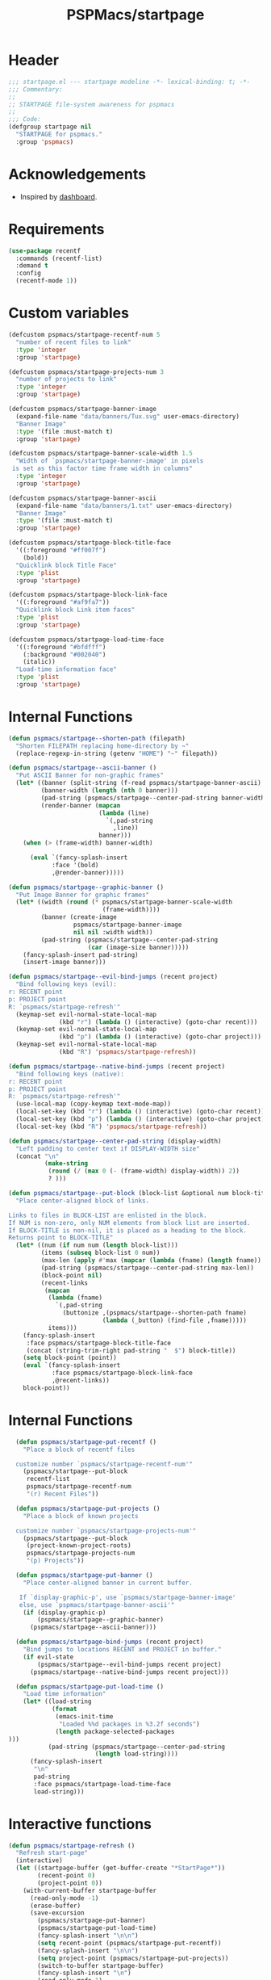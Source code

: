 #+title: PSPMacs/startpage
#+property: header-args :tangle startpage.el :mkdirp t :results no :eval never
#+auto_tangle: t

* Header
#+begin_src emacs-lisp
  ;;; startpage.el --- startpage modeline -*- lexical-binding: t; -*-
  ;;; Commentary:
  ;;
  ;; STARTPAGE file-system awareness for pspmacs
  ;;
  ;;; Code:
  (defgroup startpage nil
    "STARTPAGE for pspmacs."
    :group 'pspmacs)
#+end_src

* Acknowledgements
- Inspired by [[https://github.com/emacs-dashboard/emacs-dashboard][dashboard]].

* Requirements
#+begin_src emacs-lisp
  (use-package recentf
    :commands (recentf-list)
    :demand t
    :config
    (recentf-mode 1))
#+end_src

* Custom variables
#+begin_src emacs-lisp
  (defcustom pspmacs/startpage-recentf-num 5
    "number of recent files to link"
    :type 'integer
    :group 'startpage)

  (defcustom pspmacs/startpage-projects-num 3
    "number of projects to link"
    :type 'integer
    :group 'startpage)

  (defcustom pspmacs/startpage-banner-image
    (expand-file-name "data/banners/Tux.svg" user-emacs-directory)
    "Banner Image"
    :type '(file :must-match t)
    :group 'startpage)

  (defcustom pspmacs/startpage-banner-scale-width 1.5
    "Width of `pspmacs/startpage-banner-image' in pixels
   is set as this factor time frame width in columns"
    :type 'integer
    :group 'startpage)

  (defcustom pspmacs/startpage-banner-ascii
    (expand-file-name "data/banners/1.txt" user-emacs-directory)
    "Banner Image"
    :type '(file :must-match t)
    :group 'startpage)

  (defcustom pspmacs/startpage-block-title-face
    '((:foreground "#ff007f")
      (bold))
    "Quicklink block Title Face"
    :type 'plist
    :group 'startpage)

  (defcustom pspmacs/startpage-block-link-face
    '((:foreground "#af9fa7"))
    "Quicklink block Link item faces"
    :type 'plist
    :group 'startpage)

  (defcustom pspmacs/startpage-load-time-face
    '((:foreground "#bfdfff")
      (:background "#002040")
      (italic))
    "Load-time information face"
    :type 'plist
    :group 'startpage)
#+end_src

* Internal Functions
#+begin_src emacs-lisp
  (defun pspmacs/startpage--shorten-path (filepath)
    "Shorten FILEPATH replacing home-directory by ~"
    (replace-regexp-in-string (getenv "HOME") "~" filepath))

  (defun pspmacs/startpage--ascii-banner ()
    "Put ASCII Banner for non-graphic frames"
    (let* ((banner (split-string (f-read pspmacs/startpage-banner-ascii) "\n"))
           (banner-width (length (nth 0 banner)))
           (pad-string (pspmacs/startpage--center-pad-string banner-width))
           (render-banner (mapcan
                           (lambda (line)
                             `(,pad-string
                               ,line))
                           banner)))
      (when (> (frame-width) banner-width)

        (eval `(fancy-splash-insert
              :face '(bold)
              ,@render-banner)))))

  (defun pspmacs/startpage--graphic-banner ()
    "Put Image Banner for graphic frames"
    (let* ((width (round (* pspmacs/startpage-banner-scale-width
                            (frame-width))))
           (banner (create-image
                    pspmacs/startpage-banner-image
                    nil nil :width width))
           (pad-string (pspmacs/startpage--center-pad-string
                        (car (image-size banner)))))
      (fancy-splash-insert pad-string)
      (insert-image banner)))

  (defun pspmacs/startpage--evil-bind-jumps (recent project)
    "Bind following keys (evil):
  r: RECENT point
  p: PROJECT point
  R: `pspmacs/startpage-refresh'"
    (keymap-set evil-normal-state-local-map
                (kbd "r") (lambda () (interactive) (goto-char recent)))
    (keymap-set evil-normal-state-local-map
                (kbd "p") (lambda () (interactive) (goto-char project)))
    (keymap-set evil-normal-state-local-map
                (kbd "R") 'pspmacs/startpage-refresh))

  (defun pspmacs/startpage--native-bind-jumps (recent project)
    "Bind following keys (native):
  r: RECENT point
  p: PROJECT point
  R: `pspmacs/startpage-refresh'"
    (use-local-map (copy-keymap text-mode-map))
    (local-set-key (kbd "r") (lambda () (interactive) (goto-char recent)))
    (local-set-key (kbd "p") (lambda () (interactive) (goto-char project)))
    (local-set-key (kbd "R") 'pspmacs/startpage-refresh))

  (defun pspmacs/startpage--center-pad-string (display-width)
    "Left padding to center text if DISPLAY-WIDTH size"
    (concat "\n"
            (make-string
             (round (/ (max 0 (- (frame-width) display-width)) 2))
             ? )))

  (defun pspmacs/startpage--put-block (block-list &optional num block-title)
    "Place center-aligned block of links.

  Links to files in BLOCK-LIST are enlisted in the block.
  If NUM is non-zero, only NUM elements from block list are inserted.
  If BLOCK-TITLE is non-nil, it is placed as a heading to the block.
  Returns point to BLOCK-TITLE"
    (let* ((num (if num num (length block-list)))
           (items (subseq block-list 0 num))
           (max-len (apply #'max (mapcar (lambda (fname) (length fname)) items)))
           (pad-string (pspmacs/startpage--center-pad-string max-len))
           (block-point nil)
           (recent-links
            (mapcan
             (lambda (fname)
               `(,pad-string
                 (buttonize ,(pspmacs/startpage--shorten-path fname)
                            (lambda (_button) (find-file ,fname)))))
             items)))
      (fancy-splash-insert
       :face pspmacs/startpage-block-title-face
       (concat (string-trim-right pad-string "  $") block-title))
      (setq block-point (point))
      (eval `(fancy-splash-insert
              :face pspmacs/startpage-block-link-face
              ,@recent-links))
      block-point))
#+end_src

* Internal Functions
#+begin_src emacs-lisp
  (defun pspmacs/startpage-put-recentf ()
    "Place a block of recentf files

  customize number `pspmacs/startpage-recentf-num'"
    (pspmacs/startpage--put-block
     recentf-list
     pspmacs/startpage-recentf-num
     "(r) Recent Files"))

  (defun pspmacs/startpage-put-projects ()
    "Place a block of known projects

  customize number `pspmacs/startpage-projects-num'"
    (pspmacs/startpage--put-block
     (project-known-project-roots)
     pspmacs/startpage-projects-num
     "(p) Projects"))

  (defun pspmacs/startpage-put-banner ()
    "Place center-aligned banner in current buffer.

   If `display-graphic-p', use `pspmacs/startpage-banner-image'
   else, use `pspmacs/startpage-banner-ascii'"
    (if (display-graphic-p)
        (pspmacs/startpage--graphic-banner)
      (pspmacs/startpage--ascii-banner)))

  (defun pspmacs/startpage-bind-jumps (recent project)
    "Bind jumps to locations RECENT and PROJECT in buffer."
    (if evil-state
        (pspmacs/startpage--evil-bind-jumps recent project)
      (pspmacs/startpage--native-bind-jumps recent project)))

  (defun pspmacs/startpage-put-load-time ()
    "Load time information"
    (let* ((load-string
            (format
             (emacs-init-time
              "Loaded %%d packages in %3.2f seconds")
             (length package-selected-packages
)))
           (pad-string (pspmacs/startpage--center-pad-string
                        (length load-string))))
      (fancy-splash-insert
       "\n"
       pad-string
       :face pspmacs/startpage-load-time-face
       load-string)))
#+end_src

* Interactive functions
#+begin_src emacs-lisp
  (defun pspmacs/startpage-refresh ()
    "Refresh start-page"
    (interactive)
    (let ((startpage-buffer (get-buffer-create "*StartPage*"))
          (recent-point 0)
          (project-point 0))
      (with-current-buffer startpage-buffer
        (read-only-mode -1)
        (erase-buffer)
        (save-excursion
          (pspmacs/startpage-put-banner)
          (pspmacs/startpage-put-load-time)
          (fancy-splash-insert "\n\n")
          (setq recent-point (pspmacs/startpage-put-recentf))
          (fancy-splash-insert "\n\n")
          (setq project-point (pspmacs/startpage-put-projects))
          (switch-to-buffer startpage-buffer)
          (fancy-splash-insert "\n")
          (read-only-mode 1)
          (pspmacs/startpage-bind-jumps recent-point project-point)))))

  (defun pspmacs/startpage-show ()
    "Switch to existing OR new startpage buffer"
    (interactive)
    (let ((startpage-buffer (get-buffer "*StartPage*")))
      (if startpage-buffer
          (switch-to-buffer startpage-buffer)
        (pspmacs/startpage-refresh))))

  (defun pspmacs/startpage-display ()
    "Switch to existing OR new startpage buffer

  And then, forcefully run `pspmacs/startpage-refres'"
    (interactive)
    (pspmacs/startpage-show)
    (pspmacs/startpage-refresh))
#+end_src

* Hooks
#+begin_src emacs-lisp
  (customize-set-variable 'inhibit-startpage-screen t)
  (if (daemonp)
      (add-hook 'server-after-make-frame-hook #'pspmacs/startpage-display)
    (add-hook 'emacs-startup-hook #'pspmacs/startpage-display))
#+end_src

* Footer
#+begin_src emacs-lisp
  (provide 'pspmacs/startpage)
  ;;; startpage.el ends there
#+end_src
